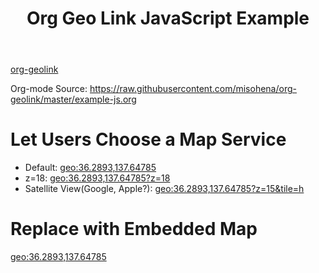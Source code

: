#+TITLE: Org Geo Link JavaScript Example
#+OPTIONS: toc:nil timestamp:nil author:nil
#+HTML_HEAD: <link rel="stylesheet" href="https://unpkg.com/leaflet@1.7.1/dist/leaflet.css" integrity="sha512-xodZBNTC5n17Xt2atTPuE1HxjVMSvLVW9ocqUKLsCC5CXdbqCmblAshOMAS6/keqq/sMZMZ19scR4PsZChSR7A==" crossorigin=""/>
#+HTML_HEAD: <script src="https://unpkg.com/leaflet@1.7.1/dist/leaflet.js" integrity="sha512-XQoYMqMTK8LvdxXYG3nZ448hOEQiglfqkJs1NOQV44cWnUrBc8PkAOcXy20w0vlaXaVUearIOBhiXZ5V3ynxwA==" crossorigin=""></script>

#+begin_export html
<!-- Geo Link Common -->
<script>
const GeoLink = {
  mapServices: [
    {name: "Open Street Map", url: "https://www.openstreetmap.org/#map={{{z}}}/{{{1}}}/{{{2}}}"},
    {name: "Apple Maps", url: "http://maps.apple.com/?ll={{{1}}},{{{2}}}&z={{{z}}}{{{tile:&t=%s}}}"},
    {name: "Google Maps", url: "https://www.google.com/maps?ll={{{1}}},{{{2}}}&z={{{z}}}{{{tile:&t=%s}}}"},
    {name: "地理院地図", url: "https://maps.gsi.go.jp/#{{{z}}}/{{{1}}}/{{{2}}}/"},
  ],
  parsePath: function(str){
    const params = str.split(/[?;&]/);
    const coords = params.shift().split(",");
    return new Map(
      [["z", "15"]].concat(
      coords.map((coord, index)=>[(index+1).toString(), coord]).concat(
      params.map((param)=>{
        const pos = param.indexOf("=");
        return [param.substr(0, pos), param.substr(pos+1)]}))));
  },
  expandTemplate: function(template, params){
    return template.replace(
      /{{{([^}:]+)(:([^}]+))?}}}/g,
      (match, p1, p2, p3)=>
        params.has(p1) ? p3 ? p3.replace("%s", params.get(p1))
                            : params.get(p1)
                       : "");
  }
};
</script>
#+end_export

[[https://github.com/misohena/org-geolink][org-geolink]]

Org-mode Source: [[https://raw.githubusercontent.com/misohena/org-geolink/master/example-js.org]]

* Let Users Choose a Map Service
:PROPERTIES:
:CUSTOM_ID: choose-map-service
:END:

- Default: [[geo:36.2893,137.64785]]
- z=18: [[geo:36.2893,137.64785?z=18]]
- Satellite View(Google, Apple?): [[geo:36.2893,137.64785?z=15&tile=h]]

#+begin_export html
<script>
  document.querySelectorAll("div#text-choose-map-service a[data-geolink]").forEach((geolink)=>{
    const params = GeoLink.parsePath(geolink.dataset.geolink);
    function createMenu(x, y){
      const menu = document.createElement("div");
      menu.style = "position: fixed;" +
        "left:" + x + "px;" +
        "top:" + y + "px;" +
        "background-color:white; border:1px solid #888; padding:0.5em;";
      GeoLink.mapServices.forEach((ms)=>{
        const url = GeoLink.expandTemplate(ms.url, params);
        const a = document.createElement("a");
        a.innerText = ms.name;
        a.href = GeoLink.expandTemplate(ms.url, params);
        a.target = "_blank";
        a.rel = "noopener";
        a.style = "display: block;"
        a.onclick = closeMenu;
        menu.appendChild(a);
        window.addEventListener("click", onWindowClick, true);
      });
      document.body.appendChild(menu);

      function onWindowClick(clickEvent){
        if(clickEvent.target.parentNode !== menu){
          clickEvent.preventDefault();
          clickEvent.stopPropagation();
          closeMenu();
        }
      }
      function closeMenu(){
        document.body.removeChild(menu);
        window.removeEventListener("click", onWindowClick, true);
      }
    }
    geolink.addEventListener("click", (clickEvent)=>{
      createMenu(clickEvent.clientX, clickEvent.clientY);
      clickEvent.preventDefault();
    });
  });
</script>
#+end_export

* Replace with Embedded Map
:PROPERTIES:
:CUSTOM_ID: replace-embedded-map
:END:

[[geo:36.2893,137.64785]]

#+begin_export html
<script>
  document.querySelectorAll("div#text-replace-embedded-map a[data-geolink]").forEach((geolink)=>{
    const params = GeoLink.parsePath(geolink.dataset.geolink);
    const mapDiv = document.createElement("div");
    mapDiv.style = "width:240px; height:240px;";
    geolink.parentNode.insertBefore(mapDiv, geolink);
    geolink.parentNode.removeChild(geolink);
    const map = L.map(mapDiv).setView(
      [parseFloat(params.get("1")), parseFloat(params.get("2"))],
      parseFloat(params.get("z") || "15"));
    const tileLayer = L.tileLayer('https://{s}.tile.openstreetmap.org/{z}/{x}/{y}.png',{
      attribution: '© <a href="http://osm.org/copyright">OpenStreetMap</a> contributors, <a href="http://creativecommons.org/licenses/by-sa/2.0/">CC-BY-SA</a>',
      maxZoom: 19
    });
    tileLayer.addTo(map);
  });
</script>
#+end_export
